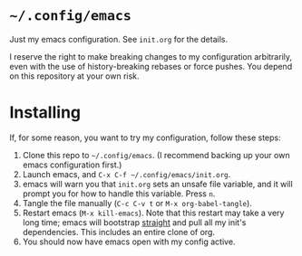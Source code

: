 * ~~/.config/emacs~
  Just my emacs configuration. See ~init.org~ for the details.

  I reserve the right to make breaking changes to my configuration
  arbitrarily, even with the use of history-breaking rebases or force
  pushes. You depend on this repository at your own risk.
* Installing
  If, for some reason, you want to try my configuration, follow these steps:
  1. Clone this repo to ~~/.config/emacs~. (I recommend backing up your own
     emacs configuration first.)
  2. Launch emacs, and ~C-x C-f ~/.config/emacs/init.org~.
  3. emacs will warn you that ~init.org~ sets an unsafe file variable,
     and it will prompt you for how to handle this variable. Press
     ~n~.
  4. Tangle the file manually (~C-c C-v t~ or ~M-x org-babel-tangle~).
  5. Restart emacs (~M-x kill-emacs~). Note that this restart may take
     a very long time; emacs will bootstrap [[https://github.com/raxod502/straight.el][straight]] and pull all my
     init's dependencies. This includes an entire clone of org.
  6. You should now have emacs open with my config active.
